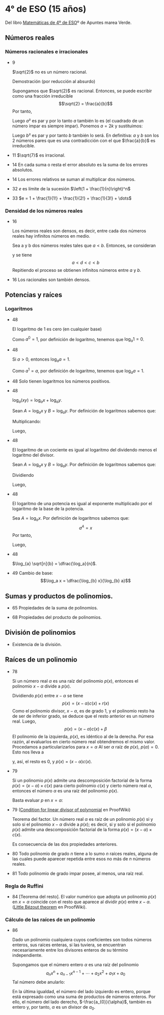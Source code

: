 #+STARTUP: latexpreview

* 4° de ESO (15 años)

Del libro [[http://www.apuntesmareaverde.org.es/grupos/mat/LOMLOE/4B/CuartoB.pdf][Matemáticas de 4º de ESO]]º de Apuntes marea Verde.

** Números reales

*** Números racionales e irracionales

+ 9
  #+begin_teorema
  $\sqrt{2}$ no es un número racional.
  #+end_teorema
  #+begin_demostracion
  Demostración (por reducción al absurdo)

  Supongamos que $\sqrt{2}$ es racional. Entonces, se puede escribir como
  una fracción irreducible
     $$\sqrt{2} = \frac{a}{b}$$
  Por tanto,
  \begin{align*}
     & 2 = \frac{a²}{b²} \\
     & a² = 2b²
    \end{align*}
  Luego $a²$ es par y por lo tanto $a$ también lo es (el cuadrado de un
  número impar es siempre impar). Ponemos $a = 2k$ y sustituimos:
  \begin{align*}
     & (2k)² = 2b² \\
     & 4k² = 2b² \\
     & 2k² = b²
  \end{align*}
  Luego $b²$ es par y por tanto $b$ también lo será. En definitiva: $a$ y $b$
  son los 2 números pares que es una contradicción con el que
  $\frac{a}{b}$ es  irreducible.
  #+end_demostracion

+ 11 $\sqrt{7}$ es irracional.

+ 14 En cada suma o resta el error absoluto es la suma de los errores
  absolutos.

+ 14 Los errores relativos se suman al multiplicar dos números.

+ 32 $e$ es límite de la sucesión $\left(1 + \frac{1}{n}\right)^n$
+ 33 $e = 1 + \frac{1}{1!} + \frac{1}{2!} + \frac{1}{3!} + \dots$

*** Densidad de los números reales

+ 16
  #+begin_teorema
  Los números reales son densos, es decir, entre cada dos números
  reales hay infinitos números en medio.
  #+end_teorema
  #+begin_demostracion
  Sea a y b dos números reales tales que $a < b$. Entonces, se consideran
  \begin{align*}
    c &= \frac{a+b}{2} \\
    d &= \frac{a+c}{2}
  \end{align*}
  y se tiene
     $$a < d < c < b$$
  Repitiendo el proceso se obtienen infinitos números entre $a$ y $b$.
  #+end_demostracion

+ 16 Los racionales son también densos.

** Potencias y raíces

*** Logaritmos

+ 48
  #+begin_teorema
  El logaritmo de 1 es cero (en cualquier base)
  #+end_teorema
  #+begin_demostracion
  Como $a^0 = 1$, por definición de logaritmo, tenemos que $\log_{a} 1 = 0$.
  #+end_demostracion

+ 48
  #+begin_teorema
  Si $a > 0$, entonces $\log_{a} a = 1$.
  #+end_teorema
  #+begin_demostracion
  Como $a^1 = a$, por definición de logaritmo, tenemos que $\log_{a} a = 1$.
  #+end_demostracion


+ 48 Solo tienen logaritmos los números positivos.

+ 48
  #+begin_teorema
  $\log_{a} (x y) = \log_{a} x + \log_{a} y$.
  #+end_teorema
  #+begin_demostracion
  Sean $A = \log_{a} x$ y $B = \log_{a} y$. Por definición de logaritmos sabemos
  que:
  \begin{align*}
     a^{A} &= x \\
     a^{B} &= y
  \end{align*}

  Multiplicando:
  \begin{align*}
     x y &= a^A   a^B \\
         &= a^{A+B}
  \end{align*}
  Luego,
   \begin{align*}
    \log_{a} (x y) &= A + B \\
                &= \log_{a} x + \log_{a} y.
   \end{align*}
   #+end_demostracion

+ 48
  #+begin_teorema
  El logaritmo de un cociente es igual al logaritmo del dividendo
  menos el logaritmo del divisor.
  #+end_teorema
  #+begin_demostracion
  Sean $A = \log_{a} x$ y $B = \log_{a} y$. Por definición de logaritmos sabemos
  que:
  \begin{align*}
     a^A &= x \\
     a^B &= y
  \end{align*}
  Dividiendo
  \begin{align*}
    \frac{x}{y} &= \frac{a^A}{a^B} \\
                &= a^{A-B}
    \end{align*}
  Luego,
  \begin{align*}
     \log_{a} (\frac{x}{y}) &= A - B \\
                        &= \log_{a} x - \log_{a} y
  \end{align*}
  #+end_demostracion

+ 48
  #+begin_teorema
  El logaritmo de una potencia es igual al exponente multiplicado por
  el logaritmo de la base de la potencia.
  #+end_teorema
  #+begin_demostracion
Sea $A = \log_{a} x$. Por definición de logaritmos sabemos que:
   $$a^A = x$$
Por tanto,
\begin{align*}
   x^y &= (a^A)^y \\
      &= a^{Ay}
\end{align*}
Luego,
\begin{align*}
   \log_{a} (x^y) &= y A \\
             &= y \log_{a} x
\end{align*}
   #+end_demostracion

+ 48
  #+begin_teorema
  $\log_{a} \sqrt[n]{b} = \dfrac{\log_a}{n}$.
  #+end_teorema
  #+begin_demostracion
  \begin{align*}
   \log_{a} \sqrt[n]{b} &= \log_{a} {b}^{\frac{1}{n}} \\
                     &= \dfrac{\log_a}{n}
  \end{align*}
  #+end_demostracion

+ 49 Cambio de base:
  $$\log_a x = \dfrac{\log_{b} x}{\log_{b} a}$$

** Sumas y productos de polinomios.

+ 65 Propiedades de la suma de polinomios.

+ 68 Propiedades del producto de polinomios.

** División de polinomios

+ Existencia de la división.

** Raíces de un polinomio

+ 78
  #+begin_teorema
  Si un número real $\alpha$ es una raíz del polinomio $p(x)$, entonces el
  polinomio $x - \alpha$ divide a $p(x)$.
  #+end_teorema
  #+begin_demostracion
Dividiendo $p(x)$ entre $x - \alpha$ se tiene
   $$p(x) = (x - \alpha) c(x) + r (x)$$
Como el polinomio divisor, $x - \alpha$, es de grado 1, y el polinomio resto
ha de ser de inferior grado, se deduce que el resto anterior es un
número real. Luego,
   $$p(x) = (x - \alpha) c(x) + \beta$$
El polinomio de la izquierda, $p(x)$, es idéntico al de la derecha. Por
esa razón, al evaluarlos en cierto número real obtendremos el mismo
valor. Procedamos a particularizarlos para $x = \alpha$  Al ser $\alpha$ raíz de
$p(x)$, $p(\alpha) = 0$. Esto nos lleva a
\begin{align*}
   0 &= p(\alpha) \\
     &= (\alpha - \alpha) c(\alpha) + \beta \\
     &= 0 c(\alpha) + \beta \\
     &= 0 + \beta \\
     &= \beta
\end{align*}
y, así, el resto es $0$, y $p(x) = (x - \alpha)c(x)$.
  #+end_demostracion

+ 79
  #+begin_teorema
  Si un polinomio $p(x)$ admite una descomposición factorial de la forma
  $p(x) = (x - \alpha) \times c(x)$ para cierto polinomio $c(x)$ y
  cierto número real $\alpha$, entonces el número $\alpha$ es una raíz
  del polinomio $p(x)$.
  #+end_teorema
  #+begin_demostracion
Basta evaluar $p$ en $x = \alpha$:
\begin{align*}
   p(\alpha) &= (\alpha - \alpha) \times c(\alpha) \\
             &= 0 \times c(\alpha) \\
             &= 0
\end{align*}
  #+end_demostracion

+ 79 ([[https://proofwiki.org/wiki/Condition_for_Linear_Divisor_of_Polynomial][Condition for linear divisor of polynomial]] en ProofWiki)
  #+begin_teorema
  Teorema del factor. Un número real $\alpha$ es raíz de un polinomio
  $p(x)$ si y solo si el polinomio $x - \alpha$ divide a $p(x)$; es
  decir, si y solo si el polinomio $p(x)$ admite una descomposición
  factorial de la forma $p(x) = (x - \alpha) \times c(x)$.
  #+end_teorema
  #+begin_demostracion
  Es consecuencia de las dos propiedades anteriores.
  #+end_demostracion

+ 80 Todo polinomio de grado $n$ tiene a lo sumo $n$ raíces reales, alguna
  de las cuales puede aparecer repetida entre esos no más de $n$ números
  reales.

+ 81 Todo polinomio de grado impar posee, al menos, una raíz real.

*** Regla de Ruffini

+ 84 [Teorema del resto]. El valor numérico que adopta un polinomio $p(x)$
  en $x = \alpha$ coincide con el resto que aparece al dividir $p(x)$
  entre $x - \alpha$. ([[https://proofwiki.org/wiki/Little_B%C3%A9zout_Theorem][Little Bézout theorem]] en ProofWiki).

*** Cálculo de las raíces de un polinomio

+ 86
  #+begin_teorema
  Dado un polinomio cualquiera cuyos coeficientes son todos números
  enteros, sus raíces enteras, si las tuviera, se encuentran
  necesariamente entre los divisores enteros de su término
  independiente.
  #+end_teorema
  #+begin_demostracion
Supongamos que el número entero $\alpha$ es una raíz del polinomio
$$a_{n}x^{n} + a_{n-1}x^{n-1} + \cdots + a_{2}x^{2} + a_{1}x + a_{0}$$
Tal número debe anularlo:
\begin{align*}
&a_{n}\alpha^{n} + a_{n-1}\alpha^{n-1} + \cdots + a_{2}\alpha^{2} + a_{1}\alpha + a_{0} \\
&a_{n}\alpha^{n} + a_{n-1}\alpha^{n-1} + \cdots + a_{2}\alpha^{2} + a_{1}\alpha = -a_{0} \\
&\alpha(a_{n}\alpha^{n-1} + a_{n-1}\alpha^{n-2} + \cdots + a_{2}\alpha + a_{1}) = -a_{0} \\
&a_{n}\alpha^{n-1} + a_{n-1}\alpha^{n-2} + \cdots + a_{2}\alpha + a_{1} = -\frac{a_{0}}{\alpha} \\
\end{align*}
En la última igualdad, el número del lado izquierdo es entero, porque
está expresado como una suma de productos de números enteros. Por
ello, el número del lado derecho, $-\frac{a_{0}}{\alpha}$, también es
entero y, por tanto, $\alpha$ es un divisor de $a_{0}$.
  #+end_demostracion

# + 87 Dado un polinomio cualquiera cuyos coeficientes son todos números
#   enteros, sus raíces racionales, si las tuviera, necesariamente tienen
#   por numerador algún divisor del término independiente y por
#   denominador algún divisor del coeficiente del término de mayor grado.
#
# *** Productos notables de polinomios
#
# + 89 Potencias de un binomio:
#   + (a + b)² = a² + 2ab+ b²
#   + (a - b)² = a² - 2ab+ b²
#   + (a + b)³ = a³ + 3a²b + 3ab² + b³
#   + (a - b)³ = a³ - 3a²b + 3ab² - b³
#
# + 90 Suma por diferencia: (a + b) · (a - b) = a² - b²
#
# ** Ecuaciones y sistemas
#
# + Igual que en 3º
#
# ** Inecuaciones
#
# + 149 Propiedades de las desigualdades
#   + a < b ⟹ a + c < b + c
#   + Sea c > 0. Entonces, a < b ⟹ a · c < b · c
#   + Sea c < 0. Entonces, a < b ⟹ a · c > b · c
#
# ** Semejanza
#
# *** Teorema de Tales
#
# + 189 Demostración de teorema de Tales.
#
# *** Teorema de la altura y del cateto
#
# + 189 Teorema de la altura: En un triángulo rectángulo la altura es
#   media proporcional entre los segmentos en los que divide a la
#   hipotenusa.
#
# + 189 Teorema del cateto: En un triángulo rectángulo un cateto es media
#   proporcional entre la hipotenusa y su proyección sobre ella.
#
# ** Trigonometría
#
# *** Relaciones fundamentales
#
# + 213 Primera relación fundamental: sen² α + cos² α = 1.
#   Demostración
#   : Por el teorema de Pitágoras,
#   :    a² = b² + c²
#   : Dividiendo por a²
#   :   1 = a²/a²
#   :     = b²/a² + c²/a²
#   :     = sen² α + cos² α
#
# + 213 Segunda relación fundamental: tan α = sen α / cos α
#   Demostración
#   : sen α / cos α = (b/a)/(c/a)
#   :               = b/c
#   :               = tan α
#
# + 214 sec² α = 1 + tan² α
#   Demostración
#   : sec² α = 1/cos² α
#   :        = (sen² α + cos² α)/cos² α =
#   :        = tan² α + 1
#
# + 214 cosec² α = 1 + cotan² α
#   Demostración
#   : cosec² α = 1/sen² α
#   :          = (sen² α + cos² α)/sen² α =
#   :          = 1 + cotan² α
#
# *** Razones trigonométricas de 30⁰, 45⁰ y 60⁰.
#
# + 213 Razones trigonométricas de 60⁰
#   + sen 60⁰ = √3/2
#   + cos 60⁰ = 1/2
#   + tan 60⁰ = √3
#
# + 213 Razones trigonométricas de 30⁰
#   + sen 30⁰ = 1/2
#   + cos 30⁰ = √3/2
#   + tan 30⁰ = √3/3
#
# + 213 Razones trigonométricas de 45⁰
#   + sen 45⁰ = √2/2
#   + cos 45⁰ = √2/2
#   + tan 45⁰ = 1
#
# *** Teorema de los senos
#
# + 223 En todo triángulo se cumple que los lados son proporcionales a los
#   senos de los ángulos opuestos.
#   Demostración gráfica.
#
# *** Teorema de los cosenos
#
# + 224 En un triángulo ABC cualquiera se cumple que:
#   + a² = b² + c² - 2bc cos A
#   + b² = a² + c² - 2ac cos B
#   + c² = a² + b² - 2ab cos C
#
# ** Geometría
#
# + 251 Las rectas \(ax + by = c\) y \(a'x + b'y = c'\) son paralelas si
#   \(\dfrac{a}{a'} = \dfrac{b}{b'} \neq \dfrac{c}{c'}\) .
#
# + 251 Las rectas \(\mathbf{OX} = \mathbf{OA} + t\mathbf{v}\) y \(\mathbf{OX} = \mathbf{OB} + t\mathbf{w}\) son paralelas si \(\mathbf{v} = k\mathbf{w}\)
#
# + 251 Las rectas \(ax + by = c\) y \(a'x + b'y = c'\) son perpendiculares si
#   \(a·a' + b·b' = 0\).
#
# + 251 Las rectas \(\mathbf{OX} = \mathbf{OA} + t\mathbf{v}\) y \(\mathbf{OX} = \mathbf{OB} + t\mathbf{w}\) son perpendiculares si \(v_{1}w_{1} + v_{2}w_{2} = 0\).
#
# ** Combinatoria
#
# *** Permutaciones
#
# + 423 El número de permutaciones de un conjunto de \(n\) elementos es $n!$.
#
# *** Variaciones
#
# + 429 El número de variaciones con repetición de $m$ elementos tomados
#   de $n$ en $n$ es $m^{n}$.
#
# + 429 El número de variaciones sin repetición de $m$ elementos tomados
#   de $n$ en $n$ es $m(m-1) \dots (m-n+1)$
#
# *** Combinaciones
#
# + 433 El número de variaciones sin repetición de $m$ elementos tomados
#   de $n$ en $n$ es $\dfrac{m!}{(m-n)!n!}$
#
# + 434 $\dbinom{m}{0} = 1$.
#
#   Demostración
#   \begin{align*}
#    \binom{m}{0} &= \dfrac{m!}{(m-0)!0!} \\
#                 &= \dfrac{m!}{m!1}      \\
#                &= 1
#   \end{align*}
#
# + 434 $\dbinom{m}{m} = 1$.
#
#   Demostración
#   \begin{align*}
#    \binom{m}{0} &= \dfrac{m!}{(m-m)!m!} \\
#                 &= \dfrac{m!}{0!m!}     \\
#                 &= \dfrac{1}{0!m!}      \\
#                 &= 1
#   \end{align*}
#
# + 434 $\dbinom{m}{1} = m$.
#
#   Demostración
#   \begin{align*}
#    \binom{m}{0} &= \dfrac{m!}{(m-1)!1!} \\
#                 &= m
#   \end{align*}
#
#
# + 434 $\dbinom{m}{n} = \dbinom{m}{m-n}$.
#
#   Demostración
#   \begin{align*}
#    \binom{m}{n} &= \dfrac{m!}{(m-n)!n!} \\
#                 &= \dfrac{m!}{n!(m-n)!} \\
#                 &= \dfrac{m!}{(m-(m-n)!(m-n)!} \\
#                 &= \binom{m}{m-n}
#   \end{align*}
#
# + 435  $\dbinom{m}{n} = \dbinom{m-1}{n} + \dbinom{m-1}{n-1}$.
#   Demostración
#   \begin{align*}
#    \binom{m-1}{n} + \binom{m-1}{n-1}
#    &= \dfrac{(m-1)!}{((m-1)-n)!n!} + \dfrac{(m-1)!}{((m-1)-(n-1))!(n-1)!} \\
#    &= \dfrac{(m-1)!}{(m-n-1)!n!} + \dfrac{(m-1)!}{(m-n)!(n-1)!} \\
#    &= \dfrac{(m-1)!}{(m-n-1)!n(n-1)!} + \dfrac{(m-1)!}{(m-n)(m-n-1)!(n-1)!} \\
#    &= \dfrac{(m-n)(m-1)!}{(m-n)(m-n-1)!n(n-1)!} + \dfrac{n(m-1)!}{n(m-n)(m-n-1)!(n-1)!} \\
#    &= \dfrac{(m-n)(m-1)!}{(m-n)!n!} + \dfrac{n(m-1)!}{(m-n)!n!} \\
#    &= \dfrac{(m-n)(m-1)! + n(m-1)!}{(m-n)!n!} \\
#    &= \dfrac{(m-n+n)(m-1)!}{(m-n)!n!} \\
#    &= \dfrac{m(m-1)!}{(m-n)!n!} \\
#    &= \dfrac{m!}{(m-n)!n!} \\
#    &= \binom{m}{n}
#   \end{align*}
#
# *** Binomio de Newton
#
# + 440 $(a+b)^{n} = \binom{n}{0}a^{0} + \binom{n}{1}a^{n-1}b + \binom{n}{2}a^{n-2}b² + \cdots + \binom{n}{n-1}a^{}b^{n-1} + \binom{n}{n}^{}b^{n}$
#
# + 440 $(a-b)^{n} = \binom{n}{0}a^{0} - \binom{n}{1}a^{n-1}b + \binom{n}{2}a^{n-2}b² + \cdots + (-1)^{n}\binom{n}{n}^{}b^{n}$
#
#
# *** Permutaciones con repetición
#
# + 443 El número de permutaciones de 8 elementos de los que uno se repite
#   3 veces y otro 2 es $\dfrac{8!}{2!3!}$.
#
# *** Combinaciones con repetición
#
# + 444 El número de combinaciones con repetición de m elementos tomados
#   de n en n es $\binom{m+n-1}{n}$.
#
# ** Azar y probabilidad
#
# *** Probabilidad
#
# + 468 Probabilidad del suceso contrario: $P(S^{C}) = 1 - P(S)$.
#
# + 468 Si $A$ y $B$ son independientes, $P(A \cap B) = P(A) \cdot P(B)$.
#
# *** Probabilidad condicionada
#
# + 474 La probabilidad de verificación del suceso $A$ condicionada a la
#   verificación del suceso $B$ es $P(A/B) = \dfrac{P(A \cap B)}{P(B)}$.
